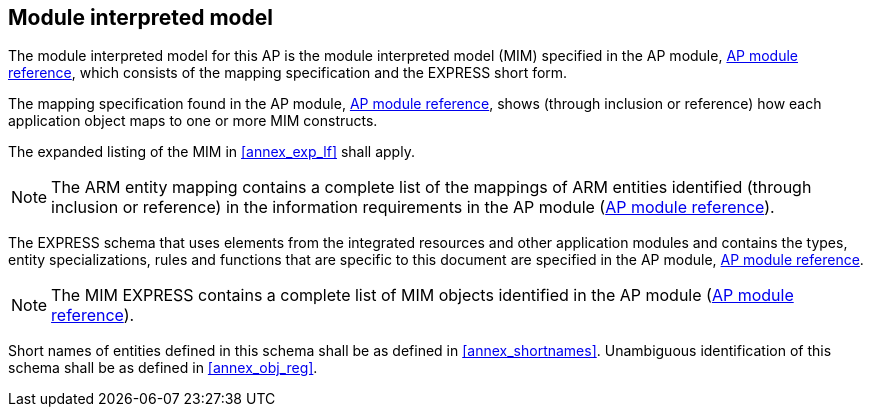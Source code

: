 
[[main_5]]
== Module interpreted model

The module interpreted model for this AP is the module interpreted model (MIM)
specified in the AP module, <<module_cover,AP module reference>>, which consists
of the mapping specification and the EXPRESS short form.

The mapping specification found in the AP module,
<<module_cover,AP module reference>>, shows (through inclusion or reference) how
each application object maps to one or more MIM constructs.

The expanded listing of the MIM in <<annex_exp_lf>> shall apply.

[[arm_lf_href]]
[NOTE]
The ARM entity mapping(((index_arm_mappings,index))) contains a complete list of
the mappings of ARM entities identified (through inclusion or reference) in the
information requirements in the AP module
(<<module_cover,AP module reference>>).

The EXPRESS schema that uses elements from the integrated resources and other
application modules and contains the types, entity specializations, rules and
functions that are specific to this document are specified in  the AP module,
<<module_cover,AP module reference>>.

[[mim_lf_href]]
[NOTE]
The MIM EXPRESS(((index_mim_express,index))) contains a complete list of MIM
objects identified in the AP module (<<module_cover,AP module reference>>).

Short names of entities defined in this schema shall be as defined in
<<annex_shortnames>>. Unambiguous identification of this schema shall
be as defined in <<annex_obj_reg>>.
